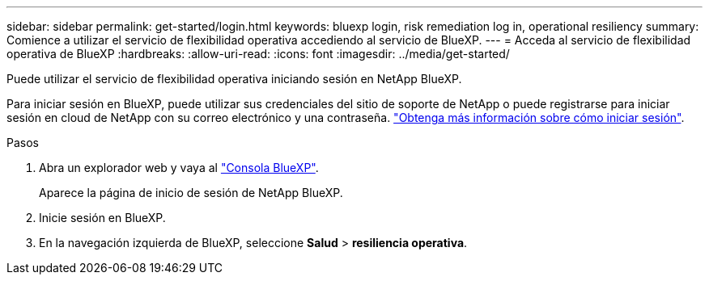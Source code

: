 ---
sidebar: sidebar 
permalink: get-started/login.html 
keywords: bluexp login, risk remediation log in, operational resiliency 
summary: Comience a utilizar el servicio de flexibilidad operativa accediendo al servicio de BlueXP. 
---
= Acceda al servicio de flexibilidad operativa de BlueXP
:hardbreaks:
:allow-uri-read: 
:icons: font
:imagesdir: ../media/get-started/


[role="lead"]
Puede utilizar el servicio de flexibilidad operativa iniciando sesión en NetApp BlueXP.

Para iniciar sesión en BlueXP, puede utilizar sus credenciales del sitio de soporte de NetApp o puede registrarse para iniciar sesión en cloud de NetApp con su correo electrónico y una contraseña. https://docs.netapp.com/us-en/cloud-manager-setup-admin/task-logging-in.html["Obtenga más información sobre cómo iniciar sesión"^].

.Pasos
. Abra un explorador web y vaya al https://console.bluexp.netapp.com/["Consola BlueXP"].
+
Aparece la página de inicio de sesión de NetApp BlueXP.

. Inicie sesión en BlueXP.
. En la navegación izquierda de BlueXP, seleccione *Salud* > *resiliencia operativa*.

